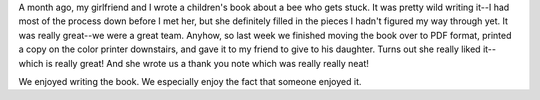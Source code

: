 .. title: Thank yous
.. slug: thankyous
.. date: 2004-11-30 21:01:15
.. tags: content, life, books

A month ago, my girlfriend and I wrote a children's book about a bee who
gets stuck. It was pretty wild writing it--I had most of the process
down before I met her, but she definitely filled in the pieces I hadn't
figured my way through yet. It was really great--we were a great team.
Anyhow, so last week we finished moving the book over to PDF format,
printed a copy on the color printer downstairs, and gave it to my friend
to give to his daughter. Turns out she really liked it--which is really
great! And she wrote us a thank you note which was really really neat!

We enjoyed writing the book. We especially enjoy the fact that someone
enjoyed it.
